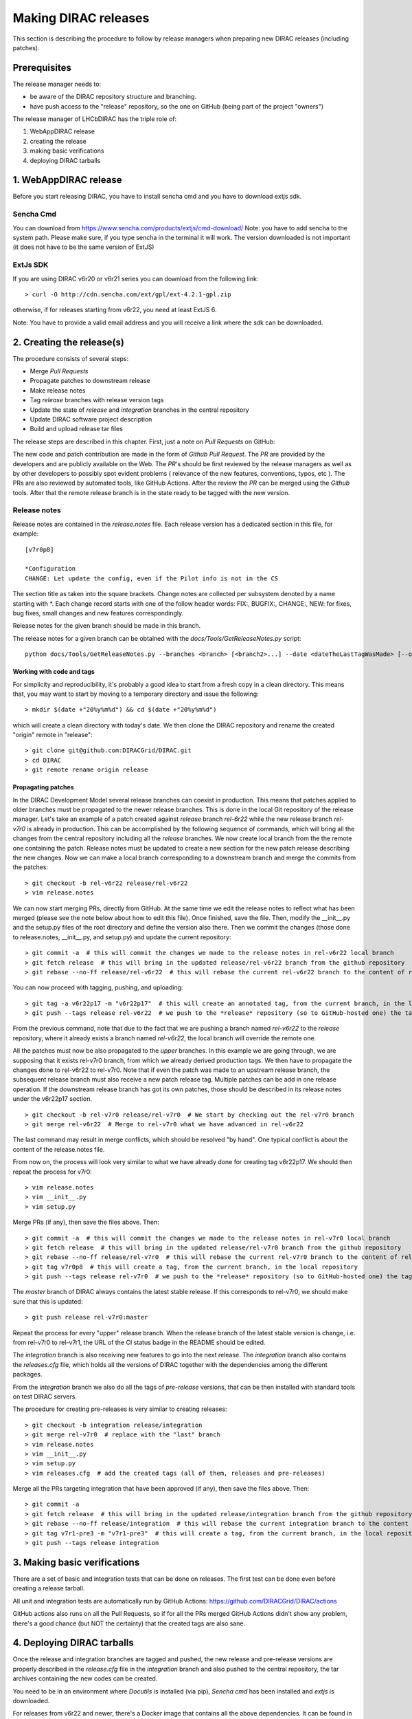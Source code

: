 .. _release_procedure:

=============================
Making DIRAC releases
=============================

This section is describing the procedure to follow by release managers
when preparing new DIRAC releases (including patches).

Prerequisites
=============

The release manager needs to:

- be aware of the DIRAC repository structure and branching.
- have push access to the "release" repository, so the one on GitHub (being part of the project "owners")

The release manager of LHCbDIRAC has the triple role of:

1. WebAppDIRAC release
2. creating the release
3. making basic verifications
4. deploying DIRAC tarballs

1. WebAppDIRAC release
========================

Before you start releasing DIRAC, you have to install sencha cmd and you have to download extjs sdk.

Sencha Cmd
````````````

You can download from https://www.sencha.com/products/extjs/cmd-download/
Note: you have to add sencha to the system path. Please make sure, if you type sencha in the terminal it will work. 
The version downloaded is not important (it does not have to be the same version of ExtJS)

ExtJs SDK
`````````

If you are using DIRAC v6r20 or v6r21 series you can download from the following link::

  > curl -O http://cdn.sencha.com/ext/gpl/ext-4.2.1-gpl.zip

otherwise, if for releases starting from v6r22, you need at least ExtJS 6.

Note: You have to provide a valid email address and you will receive a link where the sdk can be downloaded. 

2. Creating the release(s)
==========================

The procedure consists of several steps:

- Merge *Pull Requests*
- Propagate patches to downstream release
- Make release notes
- Tag *release* branches with release version tags
- Update the state of *release* and *integration* branches in
  the central repository
- Update DIRAC software project description
- Build and upload release tar files

The release steps are described in this chapter. First, just a note on *Pull Requests* on GitHub:

The new code and patch contribution are made in the form of *Github* *Pull Request*.
The *PR* are provided by the developers and are publicly available on the Web.
The *PR*'s should be first reviewed by the release managers as well as by other
developers to possibly spot evident problems ( relevance of the new features,
conventions, typos, etc ). The PRs are also reviewed by automated tools, like GitHub Actions.
After the review the *PR* can be merged using the *Github* tools.
After that the remote release branch is in the state ready to be tagged with the new version.


Release notes
`````````````

Release notes are contained in the *release.notes* file. Each release version has a dedicated
section in this file, for example::

  [v7r0p8]
  
  *Configuration
  CHANGE: Let update the config, even if the Pilot info is not in the CS

The section title as taken into the square brackets. Change notes are collected per subsystem
denoted by a name starting with \*. Each change record starts with one of the follow header
words: FIX:, BUGFIX:, CHANGE:, NEW: for fixes, bug fixes, small changes and new features
correspondingly.

Release notes for the given branch should be made in this branch.

The release notes for a given branch can be obtained with the
*docs/Tools/GetReleaseNotes.py* script::

  python docs/Tools/GetReleaseNotes.py --branches <branch> [<branch2>...] --date <dateTheLastTagWasMade> [--openPRs]


Working with code and tags
---------------------------

For simplicity and reproducibility, it's probably a good idea to start from a fresh copy in a clean directory.
This means that, you may want to start by moving to a temporary directory and issue the following::

  > mkdir $(date +"20%y%m%d") && cd $(date +"20%y%m%d")

which will create a clean directory with today's date. We then clone the DIRAC repository and rename the created "origin" remote in "release"::

  > git clone git@github.com:DIRACGrid/DIRAC.git
  > cd DIRAC
  > git remote rename origin release



Propagating patches
---------------------

In the DIRAC Development Model several release branches can coexist in production.
This means that patches applied to older branches must be propagated to the newer
release branches. This is done in the local Git repository of the release manager.
Let's take an example of a patch created against *release* branch *rel-6r22* while
the new release branch *rel-v7r0* is already in production. This can be accomplished
by the following sequence of commands, which will bring all the changes from
the central repository including all the *release* branches.
We now create local branch from the the remote one containing the patch. Release notes
must be updated to create a new section for the new patch release describing the
new changes. Now we can make a local branch corresponding to a downstream branch
and merge the commits from the patches::

  > git checkout -b rel-v6r22 release/rel-v6r22
  > vim release.notes

We can now start merging PRs, directly from GitHub. At the same time we edit
the release notes to reflect what has been merged (please see the note below about how to edit this file).
Once finished, save the file. Then, modify the __init__.py and the setup.py files of the root directory and define the version also there.
Then we commit the changes (those done to release.notes, __init__.py, and setup.py) and update the current repository::

  > git commit -a  # this will commit the changes we made to the release notes in rel-v6r22 local branch
  > git fetch release  # this will bring in the updated release/rel-v6r22 branch from the github repository
  > git rebase --no-ff release/rel-v6r22  # this will rebase the current rel-v6r22 branch to the content of release/rel-v6r22

You can now proceed with tagging, pushing, and uploading::

  > git tag -a v6r22p17 -m "v6r22p17"  # this will create an annotated tag, from the current branch, in the local repository
  > git push --tags release rel-v6r22  # we push to the *release* repository (so to GitHub-hosted one) the tag just created, and the rel-v6r22 branch.

From the previous command, note that due to the fact that we are pushing a branch named *rel-v6r22*
to the *release* repository, where it already exists a branch named *rel-v6r22*,
the local branch will override the remote one.

All the patches must now be also propagated to the *upper* branches.
In this example we are going through, we are supposing that it exists rel-v7r0 branch,
from which we already derived production tags. We then have to propagate the changes done to
rel-v6r22 to rel-v7r0. Note that if even the patch was made to an upstream release branch, the subsequent
release branch must also receive a new patch release tag. Multiple patches can be
add in one release operation. If the downstream release branch has got its own patches,
those should be described in its release notes under the v6r22p17 section. ::

  > git checkout -b rel-v7r0 release/rel-v7r0  # We start by checking out the rel-v7r0 branch
  > git merge rel-v6r22  # Merge to rel-v7r0 what we have advanced in rel-v6r22

The last command may result in merge conflicts, which should be resolved "by hand".
One typical conflict is about the content of the release.notes file.

From now on, the process will look very similar to what we have already done for
creating tag v6r22p17. We should then repeat the process for v7r0::

  > vim release.notes
  > vim __init__.py
  > vim setup.py

Merge PRs (if any), then save the files above. Then::

  > git commit -a  # this will commit the changes we made to the release notes in rel-v7r0 local branch
  > git fetch release  # this will bring in the updated release/rel-v7r0 branch from the github repository
  > git rebase --no-ff release/rel-v7r0  # this will rebase the current rel-v7r0 branch to the content of release/rel-v7r0
  > git tag v7r0p8  # this will create a tag, from the current branch, in the local repository
  > git push --tags release rel-v7r0  # we push to the *release* repository (so to GitHub-hosted one) the tag just created, and the rel-v7r0 branch.

The *master* branch of DIRAC always contains the latest stable release.
If this corresponds to rel-v7r0, we should make sure that this is updated::

  > git push release rel-v7r0:master

Repeat the process for every "upper" release branch.
When the release branch of the latest stable version is change, i.e. from rel-v7r0 to rel-v7r1, the URL of the CI status badge in the README should be edited.

The *integration* branch is also receiving new features to go into the next release.
The *integration* branch also contains the *releases.cfg* file, which holds all the versions of DIRAC
together with the dependencies among the different packages. 

From the *integration* branch we also do all the tags of *pre-release* versions, that can be then installed
with standard tools on test DIRAC servers. 

The procedure for creating pre-releases is very similar to creating releases::

  > git checkout -b integration release/integration
  > git merge rel-v7r0  # replace with the "last" branch
  > vim release.notes 
  > vim __init__.py
  > vim setup.py
  > vim releases.cfg  # add the created tags (all of them, releases and pre-releases)

Merge all the PRs targeting integration that have been approved (if any), then save the files above. Then::

  > git commit -a
  > git fetch release  # this will bring in the updated release/integration branch from the github repository
  > git rebase --no-ff release/integration  # this will rebase the current integration branch to the content of release/integration
  > git tag v7r1-pre3 -m "v7r1-pre3"  # this will create a tag, from the current branch, in the local repository
  > git push --tags release integration


3. Making basic verifications
=============================

There are a set of basic and integration tests that can be done on releases.
The first test can be done even before creating a release tarball.

All unit and integration tests are automatically run by GitHub Actions: https://github.com/DIRACGrid/DIRAC/actions

GitHub actions also runs on all the Pull Requests, so if for all the PRs merged GitHub Actions didn't show any problem,
there's a good chance (but NOT the certainty) that the created tags are also sane.


4. Deploying DIRAC tarballs
=============================

Once the release and integration branches are tagged and pushed, the new release and pre-release versions are
properly described in the *release.cfg* file in the *integration* branch and
also pushed to the central repository, the tar archives containing the new
codes can be created.

You need to be in an environment where *Docutils* is installed (via pip), 
*Sencha cmd* has been installed and *extjs* is downloaded.

For releases from v6r22 and newer, there's a Docker image that contains all the above dependencies.
It can be found in GitHub package registry or in docker hub::

  docker.pkg.github.com/diracgrid/management/dirac-distribution:latest (https://github.com/DIRACGrid/management/packages/79929)
  diracgrid/dirac-distribution (https://hub.docker.com/r/diracgrid/dirac-distribution)

Pull it and run inside the dirac-distribution command::

  docker pull diracgrid/dirac-distribution
  python3 dirac-distribution.py -r v7r0p8

The above works also for DIRAC extensions, in this case just remember to specify the project name, e.g.::

  python3 dirac-distribution.py --release v10r0-pre11 --project LHCb

You can also pass the releases.cfg to use via command line using the *-relcfg* switch. *dirac-distribution* will generate a set of tarballs, release notes in *html* and md5 files.

In the end of its execution, the *dirac-distribution* will print out a command that can be
used to upload generated release files to a predefined repository ( see :ref:`dirac_projects` ).

It's now time to advertise that new releases have been created. Use the DIRAC google forum.
